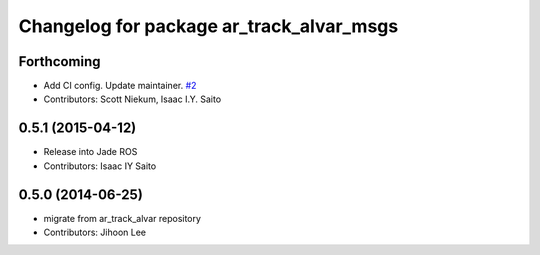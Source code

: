^^^^^^^^^^^^^^^^^^^^^^^^^^^^^^^^^^^^^^^^^
Changelog for package ar_track_alvar_msgs
^^^^^^^^^^^^^^^^^^^^^^^^^^^^^^^^^^^^^^^^^

Forthcoming
-----------
* Add CI config. Update maintainer. `#2 <https://github.com/sniekum/ar_track_alvar_msgs/issues/2>`_
* Contributors: Scott Niekum, Isaac I.Y. Saito

0.5.1 (2015-04-12)
------------------
* Release into Jade ROS
* Contributors: Isaac IY Saito

0.5.0 (2014-06-25)
------------------
* migrate from ar_track_alvar repository
* Contributors: Jihoon Lee
